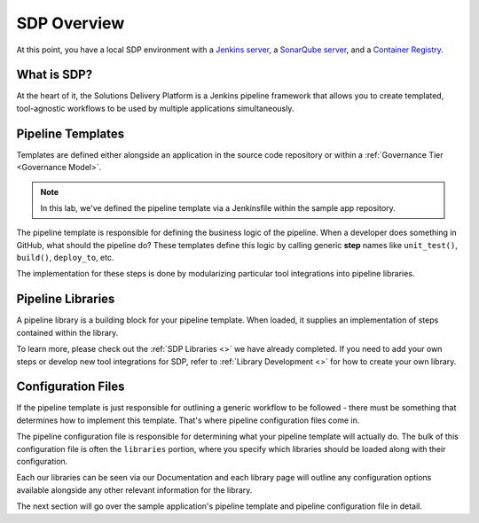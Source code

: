 
============
SDP Overview
============

At this point, you have a local SDP environment with a
`Jenkins server`_, a `SonarQube server`_, and a `Container Registry`_. 

.. _Jenkins server: http://localhost:8080
.. _Sonarqube server: http://localhost:9000
.. _Container Registry: http://localhost:5000/v2/_catalog

------------
What is SDP?
------------

At the heart of it, the Solutions Delivery Platform is a Jenkins pipeline framework that allows you 
to create templated, tool-agnostic workflows to be used by multiple applications simultaneously.  

------------------
Pipeline Templates
------------------

Templates are defined either alongside an application in the source code repository or within a 
:ref:`Governance Tier <Governance Model>`. 

.. note:: 

    In this lab, we've defined the pipeline template via a Jenkinsfile within the sample app 
    repository.

The pipeline template is responsible for defining the business logic of the pipeline.  When a
developer does something in GitHub, what should the pipeline do? These templates define this 
logic by calling generic **step** names like ``unit_test()``, ``build()``, ``deploy_to``, etc. 

The implementation for these steps is done by modularizing particular tool integrations into 
pipeline libraries. 

------------------
Pipeline Libraries
------------------

A pipeline library is a building block for your pipeline template. When loaded, it supplies 
an implementation of steps contained within the library. 

To learn more, please check out the :ref:`SDP Libraries <>` we have already completed.  If you need 
to add your own steps or develop new tool integrations for SDP, refer to :ref:`Library Development <>`
for how to create your own library. 

-------------------
Configuration Files
-------------------

If the pipeline template is just responsible for outlining a generic workflow to be followed - there
must be something that determines how to implement this template. That's where pipeline configuration 
files come in. 

The pipeline configuration file is responsible for determining what your pipeline template will actually 
do.  The bulk of this configuration file is often the ``libraries`` portion, where you specify 
which libraries should be loaded along with their configuration. 

Each our libraries can be seen via our Documentation and each library page will outline any 
configuration options available alongside any other relevant information for the library. 

The next section will go over the sample application's pipeline template and pipeline 
configuration file in detail. 